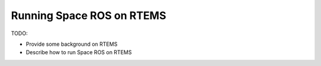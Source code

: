 Running Space ROS on RTEMS
==========================

TODO:

* Provide some background on RTEMS
* Describe how to run Space ROS on RTEMS

